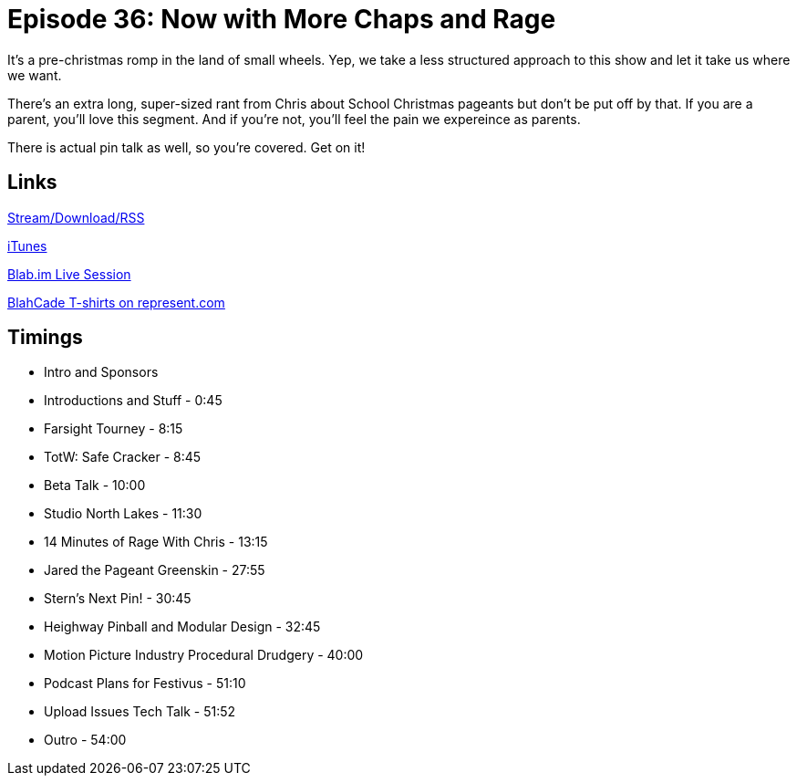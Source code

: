 = Episode 36: Now with More Chaps and Rage
:hp-tags: Pageant, Heighway, Pinball, Film, Safe, Cracker
:hp-image: logo.png
:published_at: 2015-12-16

It's a pre-christmas romp in the land of small wheels.
Yep, we take a less structured approach to this show and let it take us where we want.

There's an extra long, super-sized rant from Chris about School Christmas pageants but don't be put off by that.
If you are a parent, you'll love this segment. And if you're not, you'll feel the pain we expereince as parents.

There is actual pin talk as well, so you're covered. Get on it!

== Links

http://shoutengine.com/BlahCadePodcast/now-with-more-chaps-and-rage-14593[Stream/Download/RSS]

https://itunes.apple.com/us/podcast/blahcade-podcast/id1039748922?mt=2[iTunes]

https://blab.im/BlahCade[Blab.im Live Session]

https://represent.com/blahcade-shirt[BlahCade T-shirts on represent.com]

== Timings

* Intro and Sponsors
* Introductions and Stuff - 0:45
* Farsight Tourney - 8:15
* TotW: Safe Cracker - 8:45
* Beta Talk - 10:00
* Studio North Lakes - 11:30
* 14 Minutes of Rage With Chris - 13:15
* Jared the Pageant Greenskin - 27:55
* Stern's Next Pin! - 30:45
* Heighway Pinball and Modular Design - 32:45
* Motion Picture Industry Procedural Drudgery - 40:00
* Podcast Plans for Festivus - 51:10
* Upload Issues Tech Talk - 51:52
* Outro - 54:00
